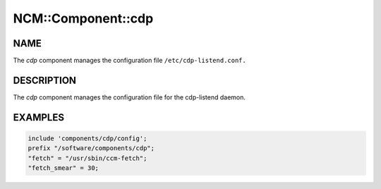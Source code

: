 
#####################
NCM\::Component\::cdp
#####################


****
NAME
****


The \ *cdp*\  component manages the configuration file
\ ``/etc/cdp-listend.conf.``\ 


***********
DESCRIPTION
***********


The \ *cdp*\  component manages the configuration file for the
cdp-listend daemon.


********
EXAMPLES
********



.. code-block:: perl

     include 'components/cdp/config';
     prefix "/software/components/cdp";
     "fetch" = "/usr/sbin/ccm-fetch";
     "fetch_smear" = 30;


